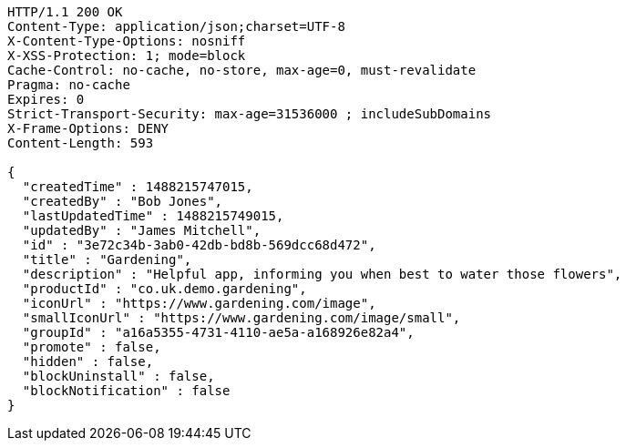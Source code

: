 [source,http,options="nowrap"]
----
HTTP/1.1 200 OK
Content-Type: application/json;charset=UTF-8
X-Content-Type-Options: nosniff
X-XSS-Protection: 1; mode=block
Cache-Control: no-cache, no-store, max-age=0, must-revalidate
Pragma: no-cache
Expires: 0
Strict-Transport-Security: max-age=31536000 ; includeSubDomains
X-Frame-Options: DENY
Content-Length: 593

{
  "createdTime" : 1488215747015,
  "createdBy" : "Bob Jones",
  "lastUpdatedTime" : 1488215749015,
  "updatedBy" : "James Mitchell",
  "id" : "3e72c34b-3ab0-42db-bd8b-569dcc68d472",
  "title" : "Gardening",
  "description" : "Helpful app, informing you when best to water those flowers",
  "productId" : "co.uk.demo.gardening",
  "iconUrl" : "https://www.gardening.com/image",
  "smallIconUrl" : "https://www.gardening.com/image/small",
  "groupId" : "a16a5355-4731-4110-ae5a-a168926e82a4",
  "promote" : false,
  "hidden" : false,
  "blockUninstall" : false,
  "blockNotification" : false
}
----